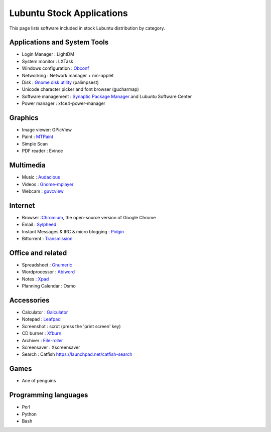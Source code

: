 ===========================
Lubuntu Stock Applications
===========================

This page lists software included in stock Lubuntu distribution by category.

Applications and System Tools
==============================

-  Login Manager : LightDM
-  System monitor : LXTask
-  Windows configuration :
   `Obconf <http://icculus.org/openbox/index.php/Obconf>`__

-  Networking : Network manager + nm-applet
-  Disk : `Gnome disk
   utility <http://en.wikipedia.org/wiki/Palimpsest_Disk_Utility>`__
   (palimpsest)

-  Unicode character picker and font browser (gucharmap)
-  Software management : `Synaptic Package
   Manager <https://help.ubuntu.com/community/SynapticHowto>`__ and
   Lubuntu Software Center

-  Power manager : xfce4-power-manager

Graphics
==========

-  Image viewer: GPicView
-  Paint : `MTPaint <http://mtpaint.sourceforge.net/>`__

-  Simple Scan
-  PDF reader : Evince

Multimedia
============

-  Music : `Audacious <http://audacious-media-player.org/>`__

-  Videos :
   `Gnome-mplayer <http://sites.google.com/site/kdekorte2/gnomemplayer>`__

-  Webcam : `guvcview <http://guvcview.berlios.de/>`__

Internet
==========

-  Browser :`Chromium <http://code.google.com/chromium/>`__, the
   open-source version of Google Chrome

-  Email : `Sylpheed <http://sylpheed.sraoss.jp/en/>`__

-  Instant Messages & IRC & micro blogging :
   `Pidgin <http://www.pidgin.im/>`__

-  Bittorrent : `Transmission <http://www.transmissionbt.com/>`__

Office and related
===================

-  Spreadsheet : `Gnumeric <http://projects.gnome.org/gnumeric/>`__

-  Wordprocessor : `Abiword <http://www.abisource.com/>`__

-  Notes : `Xpad <http://live.gnome.org/xpad>`__

-  Planning Calendar : Osmo

Accessories
==============

-  Calculator :
   `Galculator <http://galculator.sourceforge.net/documentation.html>`__

-  Notepad : `Leafpad <http://tarot.freeshell.org/leafpad/>`__

-  Screenshot : scrot (press the 'print screen' key)
-  CD burner :
   `Xfburn <http://goodies.xfce.org/projects/applications/xfburn>`__

-  Archiver : `File-roller <http://fileroller.sourceforge.net/>`__

-  Screensaver : Xscreensaver
-  Search : Catfish
   `https://launchpad.net/catfish-search <https://launchpad.net/catfish-search>`__

Games
======

-  Ace of penguins

Programming languages
======================

-  Perl
-  Python
-  Bash

.. index:: Applications, software, Lubuntu's software suite
